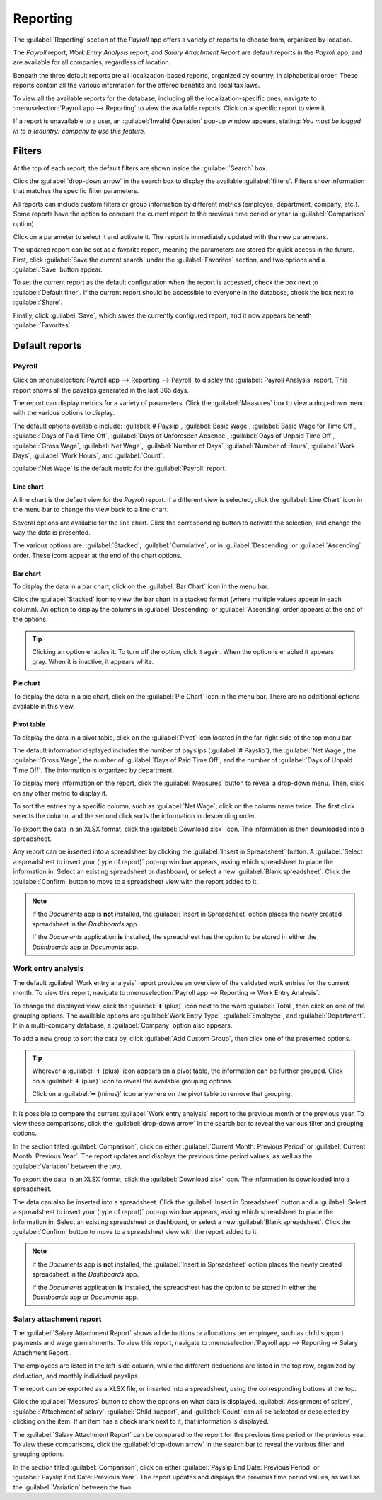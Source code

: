 =========
Reporting
=========

The :guilabel:`Reporting` section of the *Payroll* app offers a variety of reports to choose from,
organized by location.

The *Payroll* report, *Work Entry Analysis* report, and *Salary Attachment Report* are default
reports in the *Payroll* app, and are available for all companies, regardless of location.

Beneath the three default reports are all localization-based reports, organized by country, in
alphabetical order. These reports contain all the various information for the offered benefits and
local tax laws.

To view all the available reports for the database, including all the localization-specific ones,
navigate to :menuselection:`Payroll app --> Reporting` to view the available reports. Click on a
specific report to view it.

.. image:: reporting/reports.png
   :align: center
   :alt: Report dashboard view showing extra reports for Belgium databases.

If a report is unavailable to a user, an :guilabel:`Invalid Operation` pop-up window appears,
stating: `You must be logged in to a (country) company to use this feature.`

Filters
=======

At the top of each report, the default filters are shown inside the :guilabel:`Search` box.

Click the :guilabel:`drop-down arrow` in the search box to display the available
:guilabel:`filters`. Filters show information that matches the specific filter parameters.

.. example::
   The :guilabel:`Work Entries Analysis` report has two default filters, the :guilabel:`Current
   month:(Month)(Year)` filter, and the :guilabel:`Validated` filter. The :guilabel:`Payroll` report
   only has one default filter, the :guilabel:`Last 365 Days Payslip` filter.

   .. image:: reporting/custom-filter.png
      :align: center
      :alt: Filters enabled for the Work Entries Analysis report.

All reports can include custom filters or group information by different metrics (employee,
department, company, etc.). Some reports have the option to compare the current report to the
previous time period or year (a :guilabel:`Comparison` option).

Click on a parameter to select it and activate it. The report is immediately updated with the new
parameters.

The updated report can be set as a favorite report, meaning the parameters are stored for quick
access in the future. First, click :guilabel:`Save the current search` under the
:guilabel:`Favorites` section, and two options and a :guilabel:`Save` button appear.

To set the current report as the default configuration when the report is accessed, check the box
next to :guilabel:`Default filter`. If the current report should be accessible to everyone in the
database, check the box next to :guilabel:`Share`.

Finally, click :guilabel:`Save`, which saves the currently configured report, and it now appears
beneath :guilabel:`Favorites`.

Default reports
===============

Payroll
-------

Click on :menuselection:`Payroll app --> Reporting --> Payroll` to display the :guilabel:`Payroll
Analysis` report. This report shows all the payslips generated in the last 365 days.

.. image:: reporting/payroll-report.png
   :align: center
   :alt: Payroll overview report showing payroll for the last 365 days.

The report can display metrics for a variety of parameters. Click the :guilabel:`Measures` box to
view a drop-down menu with the various options to display.

The default options available include: :guilabel:`# Payslip`, :guilabel:`Basic Wage`,
:guilabel:`Basic Wage for Time Off`, :guilabel:`Days of Paid Time Off`, :guilabel:`Days of
Unforeseen Absence`, :guilabel:`Days of Unpaid Time Off`, :guilabel:`Gross Wage`, :guilabel:`Net
Wage`, :guilabel:`Number of Days`, :guilabel:`Number of Hours`, :guilabel:`Work Days`,
:guilabel:`Work Hours`, and :guilabel:`Count`.

:guilabel:`Net Wage` is the default metric for the :guilabel:`Payroll` report.

.. image:: reporting/measures.png
   :align: center
   :alt: The various measures available to display for the Payroll Analysis report.

Line chart
~~~~~~~~~~

A line chart is the default view for the *Payroll* report. If a different view is selected, click
the :guilabel:`Line Chart` icon in the menu bar to change the view back to a line chart.

Several options are available for the line chart. Click the corresponding button to activate the
selection, and change the way the data is presented.

The various options are: :guilabel:`Stacked`, :guilabel:`Cumulative`, or in :guilabel:`Descending`
or :guilabel:`Ascending` order. These icons appear at the end of the chart options.

.. image:: reporting/line-chart.png
   :align: center
   :alt: Menu buttons with the line chart called out, along with the other option buttons.

Bar chart
~~~~~~~~~

To display the data in a bar chart, click on the :guilabel:`Bar Chart` icon in the menu bar.

Click the :guilabel:`Stacked` icon to view the bar chart in a stacked format (where multiple values
appear in each column). An option to display the columns in :guilabel:`Descending` or
:guilabel:`Ascending` order appears at the end of the options.

.. image:: reporting/bar-chart.png
   :align: center
   :alt: Menu buttons with the bar chart called out, along with the other option buttons.

.. tip::
   Clicking an option enables it. To turn off the option, click it again. When the option is enabled
   it appears gray. When it is inactive, it appears white.

Pie chart
~~~~~~~~~

To display the data in a pie chart, click on the :guilabel:`Pie Chart` icon in the menu bar. There
are no additional options available in this view.

.. image:: reporting/pie-chart.png
   :align: center
   :alt: Menu buttons with the pie chart called out.

Pivot table
~~~~~~~~~~~

To display the data in a pivot table, click on the :guilabel:`Pivot` icon located in the far-right
side of the top menu bar.

The default information displayed includes the number of payslips (:guilabel:`# Payslip`), the
:guilabel:`Net Wage`, the :guilabel:`Gross Wage`, the number of :guilabel:`Days of Paid Time Off`,
and the number of :guilabel:`Days of Unpaid Time Off`. The information is organized by department.

To display more information on the report, click the :guilabel:`Measures` button to reveal a
drop-down menu. Then, click on any other metric to display it.

.. image:: reporting/pivot.png
   :align: center
   :alt: Pivot table view with the various metrics called out.

To sort the entries by a specific column, such as :guilabel:`Net Wage`, click on the column name
twice. The first click selects the column, and the second click sorts the information in descending
order.

To export the data in an XLSX format, click the :guilabel:`Download xlsx` icon. The information is
then downloaded into a spreadsheet.

.. image:: reporting/xlsx.png
   :align: center
   :alt: The menu options with the download button highlighted.

Any report can be inserted into a spreadsheet by clicking the :guilabel:`Insert in Spreadsheet`
button. A :guilabel:`Select a spreadsheet to insert your (type of report)` pop-up window appears,
asking which spreadsheet to place the information in. Select an existing spreadsheet or dashboard,
or select a new :guilabel:`Blank spreadsheet`. Click the :guilabel:`Confirm` button to move to a
spreadsheet view with the report added to it.

.. image:: reporting/spreadsheet.png
   :align: center
   :alt: The view of data sent to a spreadsheet.

.. note::
   If the *Documents* app is **not** installed, the :guilabel:`Insert in Spreadsheet` option places
   the newly created spreadsheet in the *Dashboards* app.

   If the *Documents* application **is** installed, the spreadsheet has the option to be stored in
   either the *Dashboards* app or *Documents* app.

Work entry analysis
-------------------

The default :guilabel:`Work entry analysis` report provides an overview of the validated work
entries for the current month. To view this report, navigate to :menuselection:`Payroll app -->
Reporting -> Work Entry Analysis`.

To change the displayed view, click the :guilabel:`➕ (plus)` icon next to the word
:guilabel:`Total`, then click on one of the grouping options. The available options are
:guilabel:`Work Entry Type`, :guilabel:`Employee`, and :guilabel:`Department`. If in a multi-company
database, a :guilabel:`Company` option also appears.

To add a new group to sort the data by, click :guilabel:`Add Custom Group`, then click one of the
presented options.

.. tip::
   Wherever a :guilabel:`➕ (plus)` icon appears on a pivot table, the information can be further
   grouped. Click on a :guilabel:`➕ (plus)` icon to reveal the available grouping options.

   Click on a :guilabel:`➖ (minus)` icon anywhere on the pivot table to remove that grouping.

It is possible to compare the current :guilabel:`Work entry analysis` report to the previous month
or the previous year. To view these comparisons, click the :guilabel:`drop-down arrow` in the search
bar to reveal the various filter and grouping options.

In the section titled :guilabel:`Comparison`, click on either :guilabel:`Current Month: Previous
Period` or :guilabel:`Current Month: Previous Year`. The report updates and displays the previous
time period values, as well as the :guilabel:`Variation` between the two.

.. image:: reporting/work-entry-comparison.png
   :align: center
   :alt: A pivot table comparing the work entries of the current month and the previous month.

To export the data in an XLSX format, click the :guilabel:`Download xlsx` icon. The information is
downloaded into a spreadsheet.

The data can also be inserted into a spreadsheet. Click the :guilabel:`Insert in Spreadsheet` button
and a :guilabel:`Select a spreadsheet to insert your (type of report)` pop-up window appears, asking
which spreadsheet to place the information in. Select an existing spreadsheet or dashboard, or
select a new :guilabel:`Blank spreadsheet`. Click the :guilabel:`Confirm` button to move to a
spreadsheet view with the report added to it.

.. note::
   If the *Documents* app is **not** installed, the :guilabel:`Insert in Spreadsheet` option places
   the newly created spreadsheet in the *Dashboards* app.

   If the *Documents* application **is** installed, the spreadsheet has the option to be stored in
   either the *Dashboards* app or *Documents* app.

Salary attachment report
------------------------

The :guilabel:`Salary Attachment Report` shows all deductions or allocations per employee, such as
child support payments and wage garnishments. To view this report, navigate to
:menuselection:`Payroll app --> Reporting -> Salary Attachment Report`.

.. image:: reporting/attachment-of-salary.png
   :align: center
   :alt: View the Attachment of Salary report that shows all salary garnishments.

The employees are listed in the left-side column, while the different deductions are listed in the
top row, organized by deduction, and monthly individual payslips.

The report can be exported as a XLSX file, or inserted into a spreadsheet, using the corresponding
buttons at the top.

Click the :guilabel:`Measures` button to show the options on what data is displayed.
:guilabel:`Assignment of salary`, :guilabel:`Attachment of salary`, :guilabel:`Child support`, and
:guilabel:`Count` can all be selected or deselected by clicking on the item. If an item has a check
mark next to it, that information is displayed.

.. image:: reporting/attachment-measures.png
   :align: center
   :alt: Select the options to be displayed in the Salary Attachment Report.

The :guilabel:`Salary Attachment Report` can be compared to the report for the previous time period
or the previous year. To view these comparisons, click the :guilabel:`drop-down arrow` in the search
bar to reveal the various filter and grouping options.

In the section titled :guilabel:`Comparison`, click on either :guilabel:`Payslip End Date: Previous
Period` or :guilabel:`Payslip End Date: Previous Year`. The report updates and displays the
previous time period values, as well as the :guilabel:`Variation` between the two.
